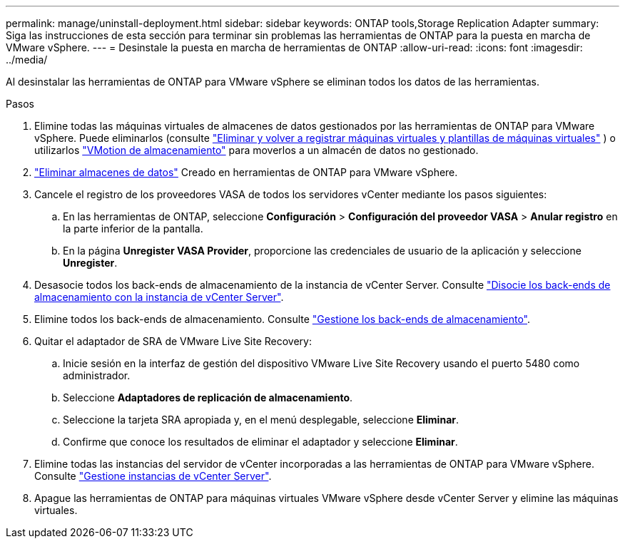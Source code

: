 ---
permalink: manage/uninstall-deployment.html 
sidebar: sidebar 
keywords: ONTAP tools,Storage Replication Adapter 
summary: Siga las instrucciones de esta sección para terminar sin problemas las herramientas de ONTAP para la puesta en marcha de VMware vSphere. 
---
= Desinstale la puesta en marcha de herramientas de ONTAP
:allow-uri-read: 
:icons: font
:imagesdir: ../media/


[role="lead"]
Al desinstalar las herramientas de ONTAP para VMware vSphere se eliminan todos los datos de las herramientas.

.Pasos
. Elimine todas las máquinas virtuales de almacenes de datos gestionados por las herramientas de ONTAP para VMware vSphere. Puede eliminarlos (consulte https://techdocs.broadcom.com/us/en/vmware-cis/vsphere/vsphere/8-0/vsphere-virtual-machine-administration-guide-8-0/managing-virtual-machinesvsphere-vm-admin/adding-and-removing-virtual-machinesvsphere-vm-admin.html#GUID-376174FE-F936-4BE4-B8C2-48EED42F110B-en["Eliminar y volver a registrar máquinas virtuales y plantillas de máquinas virtuales"] ) o utilizarlos https://techdocs.broadcom.com/it/it/vmware-cis/vsphere/vsphere/8-0/vcenter-and-host-management-8-0/migrating-virtual-machines-host-management/migration-with-vmotion-host-management/migration-with-storage-vmotion-host-management.html["VMotion de almacenamiento"] para moverlos a un almacén de datos no gestionado.
. link:../manage/delete-ds.html["Eliminar almacenes de datos"] Creado en herramientas de ONTAP para VMware vSphere.
. Cancele el registro de los proveedores VASA de todos los servidores vCenter mediante los pasos siguientes:
+
.. En las herramientas de ONTAP, seleccione *Configuración* > *Configuración del proveedor VASA* > *Anular registro* en la parte inferior de la pantalla.
.. En la página *Unregister VASA Provider*, proporcione las credenciales de usuario de la aplicación y seleccione *Unregister*.


. Desasocie todos los back-ends de almacenamiento de la instancia de vCenter Server. Consulte link:../manage/manage-vcenter.html["Disocie los back-ends de almacenamiento con la instancia de vCenter Server"].
. Elimine todos los back-ends de almacenamiento. Consulte link:../manage/storage-backend.html["Gestione los back-ends de almacenamiento"].
. Quitar el adaptador de SRA de VMware Live Site Recovery:
+
.. Inicie sesión en la interfaz de gestión del dispositivo VMware Live Site Recovery usando el puerto 5480 como administrador.
.. Seleccione *Adaptadores de replicación de almacenamiento*.
.. Seleccione la tarjeta SRA apropiada y, en el menú desplegable, seleccione *Eliminar*.
.. Confirme que conoce los resultados de eliminar el adaptador y seleccione *Eliminar*.


. Elimine todas las instancias del servidor de vCenter incorporadas a las herramientas de ONTAP para VMware vSphere. Consulte link:../manage/manage-vcenter.html["Gestione instancias de vCenter Server"].
. Apague las herramientas de ONTAP para máquinas virtuales VMware vSphere desde vCenter Server y elimine las máquinas virtuales.

